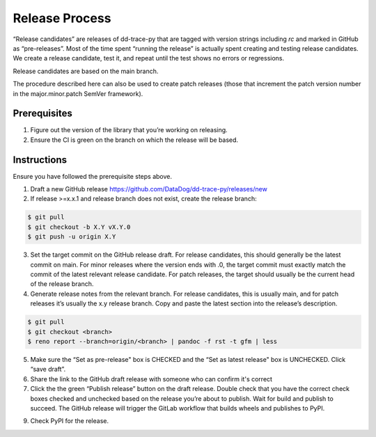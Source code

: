 Release Process
===============

“Release candidates” are releases of dd-trace-py that are tagged with version strings including `rc` and marked in GitHub as “pre-releases”.
Most of the time spent “running the release” is actually spent creating and testing release candidates.
We create a release candidate, test it, and repeat until the test shows no errors or regressions.

Release candidates are based on the main branch.

The procedure described here can also be used to create patch releases (those that increment the patch version number in the major.minor.patch SemVer framework).

Prerequisites
-------------

1. Figure out the version of the library that you’re working on releasing.

2. Ensure the CI is green on the branch on which the release will be based.

Instructions
------------

Ensure you have followed the prerequisite steps above.

1. Draft a new GitHub release https://github.com/DataDog/dd-trace-py/releases/new

2. If release >=x.x.1 and release branch does not exist, create the release branch:

.. code-block:: bash

    $ git pull
    $ git checkout -b X.Y vX.Y.0
    $ git push -u origin X.Y

3. Set the target commit on the GitHub release draft. For release candidates, this should generally be the latest commit on main.
   For minor releases where the version ends with .0, the target commit must exactly match the commit of the latest relevant release candidate.
   For patch releases, the target should usually be the current head of the release branch.

4. Generate release notes from the relevant branch. For release candidates, this is usually main, and for patch releases it’s usually the x.y release branch. Copy and paste the latest section into the release’s description.

.. code-block:: bash

    $ git pull
    $ git checkout <branch>
    $ reno report --branch=origin/<branch> | pandoc -f rst -t gfm | less

5. Make sure the “Set as pre-release" box is CHECKED and the “Set as latest release" box is UNCHECKED. Click “save draft”.

6. Share the link to the GitHub draft release with someone who can confirm it's correct

7. Click the the green “Publish release” button on the draft release. Double check that you have the correct check boxes checked and unchecked
   based on the release you’re about to publish. Wait for build and publish to succeed.
   The GitHub release will trigger the GitLab workflow that builds wheels and publishes to PyPI.

9. Check PyPI for the release.
